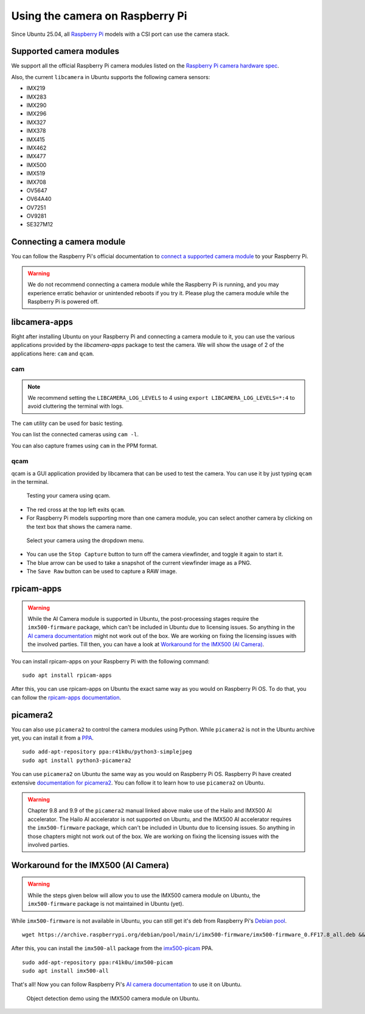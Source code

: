 ================================
Using the camera on Raspberry Pi
================================

Since Ubuntu 25.04, all `Raspberry Pi`_ models with a CSI port can use the camera stack.

Supported camera modules
========================

We support all the official Raspberry Pi camera modules listed on the `Raspberry Pi camera hardware spec`_.

Also, the current ``libcamera`` in Ubuntu supports the following camera sensors:

- IMX219
- IMX283
- IMX290
- IMX296
- IMX327
- IMX378
- IMX415
- IMX462
- IMX477
- IMX500
- IMX519
- IMX708
- OV5647
- OV64A40
- OV7251
- OV9281
- SE327M12

Connecting a camera module
==========================

You can follow the Raspberry Pi's official documentation to `connect a supported camera module`_ to your Raspberry Pi.

.. warning::
    We do not recommend connecting a camera module while the Raspberry Pi is running,
    and you may experience erratic behavior or unintended reboots if you try it.
    Please plug the camera module while the Raspberry Pi is powered off.

libcamera-apps
==============

Right after installing Ubuntu on your Raspberry Pi and connecting a camera module to it,
you can use the various applications provided by the `libcamera-apps` package to test the camera. We will show the usage of
2 of the applications here: ``cam`` and ``qcam``.

cam
---

.. note::
    We recommend setting the ``LIBCAMERA_LOG_LEVELS`` to 4 using
    ``export LIBCAMERA_LOG_LEVELS=*:4`` to avoid cluttering the terminal with logs.

The ``cam`` utility can be used for basic testing.

You can list the connected cameras using ``cam -l``.

.. terminal::
    :input: cam -l
    :user: ubuntu
    :host: ubuntu

    Available cameras:
    1: 'imx500' (/base/axi/pcie@120000/rp1/i2c@80000/imx500@1a)

You can also capture frames using ``cam`` in the PPM format.

.. terminal::
    :input: cam -c 1 --capture --file=frame.ppm
    :user: ubuntu
    :host: ubuntu

    Using camera /base/axi/pcie@120000/rp1/i2c@80000/imx500@1a as cam0
    cam0: Capture 1 frames
    1237.987399 (0.00 fps) cam0-stream0 seq: 000007 bytesused: 1920000


qcam
----

qcam is a GUI application provided by libcamera that can be used to test the camera. You can use
it by just typing ``qcam`` in the terminal.

.. figure:: /images/qcam-demo.png
    :alt: qcam viewfinder window
    
    Testing your camera using qcam.

- The red cross at the top left exits ``qcam``.
- For Raspberry Pi models supporting more than one camera module, you can select another camera by clicking
  on the text box that shows the camera name.

.. figure:: /images/qcam-dropdown-demo.png
    :alt: qcam sensor selection
    
    Select your camera using the dropdown menu.

- You can use the ``Stop Capture`` button to turn off the camera viewfinder, and toggle it again to start it.
- The blue arrow can be used to take a snapshot of the current viewfinder image as a PNG.
- The ``Save Raw`` button can be used to capture a RAW image.

rpicam-apps
===========

.. warning::
    While the AI Camera module is supported in Ubuntu, the post-processing stages require the ``imx500-firmware``
    package, which can't be included in Ubuntu due to licensing issues. So anything in the `AI camera documentation`_ might
    not work out of the box. We are working on fixing the licensing issues with the involved parties. Till then, you can
    have a look at `Workaround for the IMX500 (AI Camera)`_.

You can install rpicam-apps on your Raspberry Pi with the following command::

    sudo apt install rpicam-apps


After this, you can use rpicam-apps on Ubuntu the exact same way as you would on Raspberry Pi OS.
To do that, you can follow the `rpicam-apps documentation`_. 

picamera2
=========

You can also use ``picamera2`` to control the camera modules using Python. While ``picamera2`` is not in the Ubuntu archive yet,
you can install it from a `PPA`_.

::

    sudo add-apt-repository ppa:r41k0u/python3-simplejpeg
    sudo apt install python3-picamera2


You can use ``picamera2`` on Ubuntu the same way as you would on Raspberry Pi OS. Raspberry Pi have created extensive `documentation for picamera2`_.
You can follow it to learn how to use ``picamera2`` on Ubuntu.

.. warning::
    Chapter 9.8 and 9.9 of the ``picamera2`` manual linked above make use of the Hailo and IMX500 AI accelerator. The Hailo
    AI accelerator is not supported on Ubuntu, and the IMX500 AI accelerator requires the ``imx500-firmware`` package, which
    can't be included in Ubuntu due to licensing issues. So anything in those chapters might not work out of the box.
    We are working on fixing the licensing issues with the involved parties.

Workaround for the IMX500 (AI Camera)
=====================================

.. warning::
    While the steps given below will allow you to use the IMX500 camera module on Ubuntu,  the ``imx500-firmware``
    package is not maintained in Ubuntu (yet).

While ``imx500-firmware`` is not available in Ubuntu, you can still get it's deb from Raspberry Pi's `Debian pool`_.

::

    wget https://archive.raspberrypi.org/debian/pool/main/i/imx500-firmware/imx500-firmware_0.FF17.8_all.deb && sudo dpkg -i imx500-firmware_0.FF17.8_all.deb

After this, you can install the ``imx500-all`` package from the `imx500-picam`_ PPA.

::

    sudo add-apt-repository ppa:r41k0u/imx500-picam
    sudo apt install imx500-all

That's all! Now you can follow Raspberry Pi's `AI camera documentation`_ to use it on Ubuntu.

.. figure:: /images/imx500-demo.png
    :alt: rpicam-hello MobileNet object detection demo showing a keyboard
    
    Object detection demo using the IMX500 camera module on Ubuntu.

.. LINKS
.. _Raspberry Pi: https://www.raspberrypi.com/
.. _Raspberry Pi camera hardware spec: https://www.raspberrypi.com/documentation/accessories/camera.html#hardware-specification
.. _connect a supported camera module: https://www.raspberrypi.com/documentation/accessories/camera.html#connect-the-camera
.. _cam: https://libcamera.org/getting-started.html#basic-testing-with-cam-utility
.. _AI camera documentation: https://www.raspberrypi.com/documentation/accessories/ai-camera.html
.. _rpicam-apps documentation: https://www.raspberrypi.com/documentation/computers/camera_software.html#rpicam-apps
.. _PPA: https://help.ubuntu.com/stable/ubuntu-help/addremove-ppa.html.en
.. _documentation for picamera2: https://datasheets.raspberrypi.com/camera/picamera2-manual.pdf
.. _Debian pool: https://archive.raspberrypi.org/debian/pool/main/i/imx500-firmware/
.. _imx500-picam: https://launchpad.net/~r41k0u/+archive/ubuntu/imx500-picam
